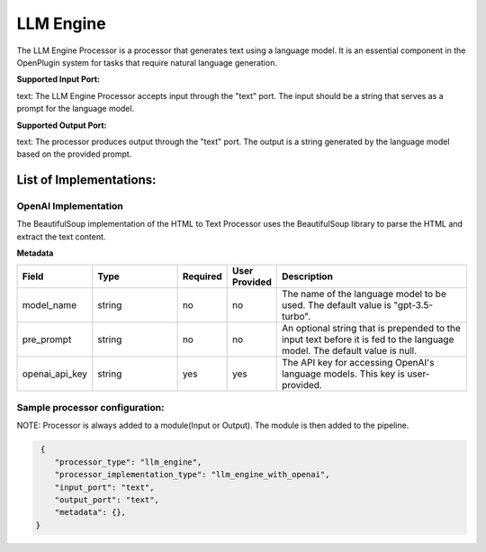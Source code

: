 =================
LLM Engine
=================

The LLM Engine Processor is a processor that generates text using a language model. It is an essential component in the OpenPlugin system for tasks that require natural language generation.

**Supported Input Port:**

text: The LLM Engine Processor accepts input through the "text" port. The input should be a string that serves as a prompt for the language model.

**Supported Output Port:**

text: The processor produces output through the "text" port. The output is a string generated by the language model based on the provided prompt.

List of Implementations:
===========================

OpenAI Implementation
----------------------------

The BeautifulSoup implementation of the HTML to Text Processor uses the BeautifulSoup library to parse the HTML and extract the text content.

**Metadata**

.. list-table::
   :widths: 15 20 10 10 45
   :header-rows: 1

   * - Field
     - Type
     - Required
     - User Provided
     - Description
   * - model_name
     - string
     - no
     - no
     - The name of the language model to be used. The default value is "gpt-3.5-turbo".
   * - pre_prompt
     - string
     - no
     - no
     - An optional string that is prepended to the input text before it is fed to the language model. The default value is null.
   * - openai_api_key
     - string
     - yes
     - yes
     - The API key for accessing OpenAI's language models. This key is user-provided.

Sample processor configuration:
----------------------------------

NOTE: Processor is always added to a module(Input or Output). The module is then added to the pipeline.


.. code-block:: json

     {
        "processor_type": "llm_engine",
        "processor_implementation_type": "llm_engine_with_openai",
        "input_port": "text",
        "output_port": "text",
        "metadata": {},
    }
